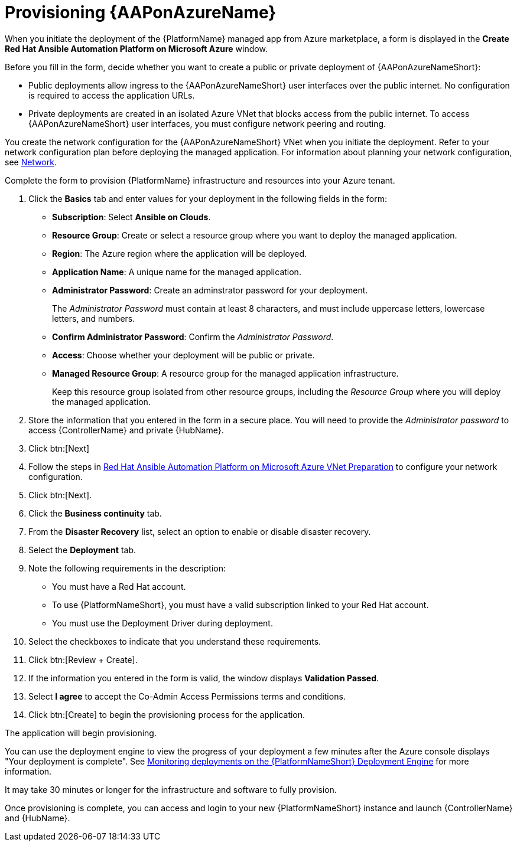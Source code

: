 [id="proc-azure-provisioning-aap_{context}"]

= Provisioning {AAPonAzureName}

[role="_abstract"]
When you initiate the deployment of the {PlatformName} managed app from Azure marketplace, a form is displayed in the *Create Red Hat Ansible Automation Platform on Microsoft Azure* window.

Before you fill in the form, decide whether you want to create a public or private deployment of {AAPonAzureNameShort}:

* Public deployments allow ingress to the {AAPonAzureNameShort} user interfaces over the public internet. No configuration is required to access the application URLs.
* Private deployments are created in an isolated Azure VNet that blocks access from the public internet. To access {AAPonAzureNameShort} user interfaces, you must configure network peering and routing.

You create the network configuration for the {AAPonAzureNameShort} VNet when you initiate the deployment.
Refer to your network configuration plan before deploying the managed application. For information about planning your network configuration, see
xref:con-azure-network_azure-install[Network].

Complete the form to provision {PlatformName} infrastructure and resources into your Azure tenant.

. Click the *Basics* tab and enter values for your deployment in the following fields in the form:
  * *Subscription*: Select *Ansible on Clouds*.
  * *Resource Group*: Create or select a resource group where you want to deploy the managed application.
  * *Region*: The Azure region where the application will be deployed.
  * *Application Name*: A unique name for the managed application.
  * *Administrator Password*: Create an adminstrator password for your deployment.
+
The _Administrator Password_ must contain at least 8 characters, and must include uppercase letters, lowercase letters, and numbers.
  * *Confirm Administrator Password*: Confirm the _Administrator Password_.
  * *Access*: Choose whether your deployment will be public or private.
  * *Managed Resource Group*: A resource group for the managed application infrastructure.
+
Keep this resource group isolated from other resource groups, including the _Resource Group_ where you will deploy the managed application.
. Store the information that you entered in the form in a secure place. You will need to provide the _Administrator password_ to access {ControllerName} and private {HubName}.
. Click btn:[Next]
. Follow the steps in link:https://access.redhat.com/articles/6973251[Red Hat Ansible Automation Platform on Microsoft Azure VNet Preparation] to configure your network configuration.
. Click btn:[Next].
. Click the *Business continuity* tab.
. From the *Disaster Recovery* list, select an option to enable or disable disaster recovery.
. Select the *Deployment* tab.
. Note the following requirements in the description:
** You must have a Red Hat account.
** To use {PlatformNameShort}, you must have a valid subscription linked to your Red Hat account.
** You must use the Deployment Driver during deployment.
. Select the checkboxes to indicate that you understand these requirements.
. Click btn:[Review + Create].
. If the information you entered in the form is valid, the window displays *Validation Passed*.
. Select *I agree* to accept the Co-Admin Access Permissions terms and conditions.
. Click btn:[Create] to begin the provisioning process for the application.

The application will begin provisioning.

You can use the deployment engine to view the progress of your deployment a few minutes after the Azure console displays "Your deployment is complete".
See xref:azure-monitor-deployment-engine_azure-install[Monitoring deployments on the {PlatformNameShort} Deployment Engine] for more information.

It may take 30 minutes or longer for the infrastructure and software to fully provision.

Once provisioning is complete, you can access and login to your new {PlatformNameShort} instance and launch {ControllerName} and {HubName}.

